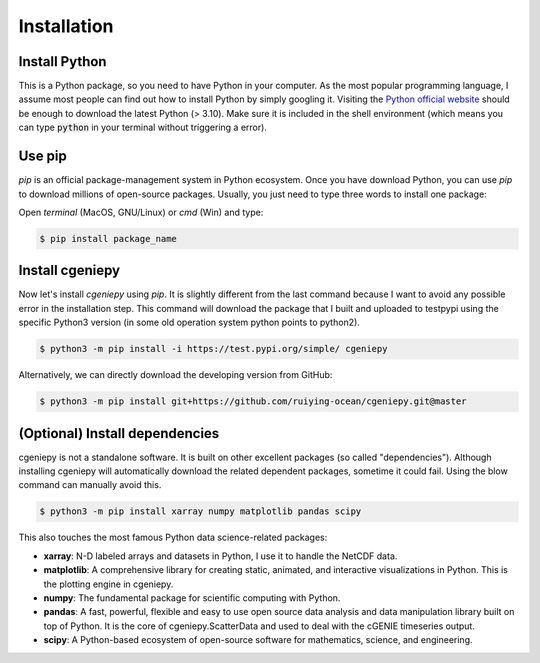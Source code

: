 Installation
============

.. _installation:

Install Python
--------------
This is a Python package, so you need to have Python in your computer. As the most popular programming language, I assume most people can find out how to install Python by simply googling it. Visiting the `Python official website <https://www.python.org/downloads/>`_ should be enough to download the latest Python (> 3.10). Make sure it is included in the shell environment (which means you can type :code:`python` in your terminal without triggering a error).

Use pip
----------------

`pip` is an official package-management system in Python ecosystem. Once you have download Python, you can use `pip` to download millions of open-source packages. Usually, you just need to type three words to install one package:

Open *terminal* (MacOS, GNU/Linux) or `cmd` (Win) and type:

.. code-block:: console

       $ pip install package_name

Install cgeniepy
----------------

Now let's install `cgeniepy` using `pip`. It is slightly different from the last command because I want to avoid any possible error in the installation step. This command will download the package that I built and uploaded to testpypi using the specific Python3 version (in some old operation system python points to python2).

.. code-block:: console

       $ python3 -m pip install -i https://test.pypi.org/simple/ cgeniepy


Alternatively, we can directly download the developing version from GitHub:

.. code-block:: console
		
       $ python3 -m pip install git+https://github.com/ruiying-ocean/cgeniepy.git@master


(Optional) Install dependencies       
--------------------
cgeniepy is not a standalone software. It is built on other excellent packages (so called "dependencies"). Although installing cgeniepy will automatically download the related dependent packages, sometime it could fail. Using the blow command can manually avoid this.

.. code-block:: console

       $ python3 -m pip install xarray numpy matplotlib pandas scipy

This also touches the most famous Python data science-related packages:

- **xarray**: N-D labeled arrays and datasets in Python, I use it to handle the NetCDF data.
- **matplotlib**: A comprehensive library for creating static, animated, and interactive visualizations in Python. This is the plotting engine in cgeniepy.
- **numpy**: The fundamental package for scientific computing with Python. 
- **pandas**: A fast, powerful, flexible and easy to use open source data analysis and data manipulation library built on top of Python. It is the core of cgeniepy.ScatterData and used to deal with the cGENIE timeseries output.
- **scipy**: A Python-based ecosystem of open-source software for mathematics, science, and engineering.
